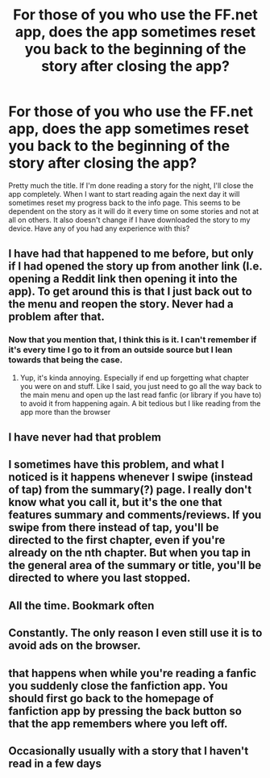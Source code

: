 #+TITLE: For those of you who use the FF.net app, does the app sometimes reset you back to the beginning of the story after closing the app?

* For those of you who use the FF.net app, does the app sometimes reset you back to the beginning of the story after closing the app?
:PROPERTIES:
:Author: CamStorm
:Score: 6
:DateUnix: 1598543284.0
:DateShort: 2020-Aug-27
:FlairText: Misc
:END:
Pretty much the title. If I'm done reading a story for the night, I'll close the app completely. When I want to start reading again the next day it will sometimes reset my progress back to the info page. This seems to be dependent on the story as it will do it every time on some stories and not at all on others. It also doesn't change if I have downloaded the story to my device. Have any of you had any experience with this?


** I have had that happened to me before, but only if I had opened the story up from another link (I.e. opening a Reddit link then opening it into the app). To get around this is that I just back out to the menu and reopen the story. Never had a problem after that.
:PROPERTIES:
:Author: PhantomKeeperQazs
:Score: 4
:DateUnix: 1598546197.0
:DateShort: 2020-Aug-27
:END:

*** Now that you mention that, I think this is it. I can't remember if it's every time I go to it from an outside source but I lean towards that being the case.
:PROPERTIES:
:Author: CamStorm
:Score: 2
:DateUnix: 1598547101.0
:DateShort: 2020-Aug-27
:END:

**** Yup, it's kinda annoying. Especially if end up forgetting what chapter you were on and stuff. Like I said, you just need to go all the way back to the main menu and open up the last read fanfic (or library if you have to) to avoid it from happening again. A bit tedious but I like reading from the app more than the browser
:PROPERTIES:
:Author: PhantomKeeperQazs
:Score: 1
:DateUnix: 1598547955.0
:DateShort: 2020-Aug-27
:END:


** I have never had that problem
:PROPERTIES:
:Author: ValkarianHunter
:Score: 3
:DateUnix: 1598547985.0
:DateShort: 2020-Aug-27
:END:


** I sometimes have this problem, and what I noticed is it happens whenever I swipe (instead of tap) from the summary(?) page. I really don't know what you call it, but it's the one that features summary and comments/reviews. If you swipe from there instead of tap, you'll be directed to the first chapter, even if you're already on the nth chapter. But when you tap in the general area of the summary or title, you'll be directed to where you last stopped.
:PROPERTIES:
:Author: iendesu
:Score: 1
:DateUnix: 1598568608.0
:DateShort: 2020-Aug-28
:END:


** All the time. Bookmark often
:PROPERTIES:
:Author: mekareami
:Score: 1
:DateUnix: 1598568725.0
:DateShort: 2020-Aug-28
:END:


** Constantly. The only reason I even still use it is to avoid ads on the browser.
:PROPERTIES:
:Author: Piekage12
:Score: 1
:DateUnix: 1598586494.0
:DateShort: 2020-Aug-28
:END:


** that happens when while you're reading a fanfic you suddenly close the fanfiction app. You should first go back to the homepage of fanfiction app by pressing the back button so that the app remembers where you left off.
:PROPERTIES:
:Author: TheGreatKildrak
:Score: 1
:DateUnix: 1598595866.0
:DateShort: 2020-Aug-28
:END:


** Occasionally usually with a story that I haven't read in a few days
:PROPERTIES:
:Author: Kingslayer629736
:Score: 1
:DateUnix: 1598626952.0
:DateShort: 2020-Aug-28
:END:
